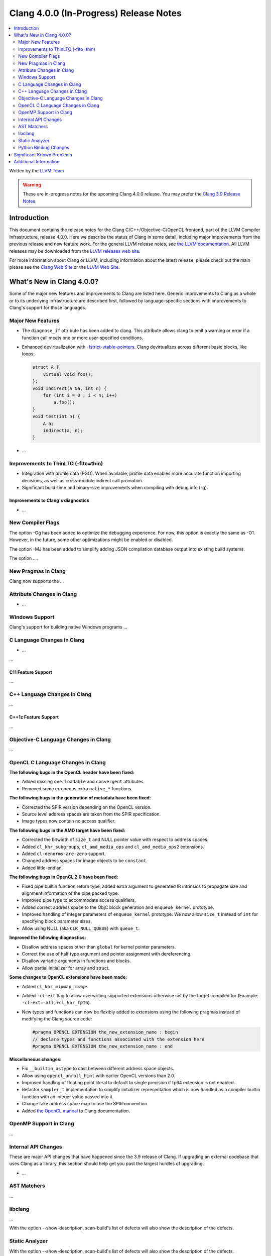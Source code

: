 =======================================
Clang 4.0.0 (In-Progress) Release Notes
=======================================

.. contents::
   :local:
   :depth: 2

Written by the `LLVM Team <http://llvm.org/>`_

.. warning::

   These are in-progress notes for the upcoming Clang 4.0.0 release. You may
   prefer the `Clang 3.9 Release Notes
   <http://llvm.org/releases/3.9.0/tools/clang/docs/ReleaseNotes.html>`_.

Introduction
============

This document contains the release notes for the Clang C/C++/Objective-C/OpenCL
frontend, part of the LLVM Compiler Infrastructure, release 4.0.0. Here we
describe the status of Clang in some detail, including major
improvements from the previous release and new feature work. For the
general LLVM release notes, see `the LLVM
documentation <http://llvm.org/docs/ReleaseNotes.html>`_. All LLVM
releases may be downloaded from the `LLVM releases web
site <http://llvm.org/releases/>`_.

For more information about Clang or LLVM, including information about
the latest release, please check out the main please see the `Clang Web
Site <http://clang.llvm.org>`_ or the `LLVM Web
Site <http://llvm.org>`_.

What's New in Clang 4.0.0?
==========================

Some of the major new features and improvements to Clang are listed
here. Generic improvements to Clang as a whole or to its underlying
infrastructure are described first, followed by language-specific
sections with improvements to Clang's support for those languages.

Major New Features
------------------

- The ``diagnose_if`` attribute has been added to clang. This attribute allows
  clang to emit a warning or error if a function call meets one or more
  user-specified conditions.

- Enhanced devirtualization with
  `-fstrict-vtable-pointers <UsersManual.html#cmdoption-fstrict-vtable-pointers>`_.
  Clang devirtualizes across different basic blocks, like loops:

  .. code-block:: c++

       struct A {
           virtual void foo();
       };
       void indirect(A &a, int n) {
           for (int i = 0 ; i < n; i++)
               a.foo();
       }
       void test(int n) {
           A a;
           indirect(a, n);
       }


-  ...

Improvements to ThinLTO (-flto=thin)
------------------------------------
- Integration with profile data (PGO). When available, profile data enables
  more accurate function importing decisions, as well as cross-module indirect
  call promotion.
- Significant build-time and binary-size improvements when compiling with debug
  info (-g).

Improvements to Clang's diagnostics
^^^^^^^^^^^^^^^^^^^^^^^^^^^^^^^^^^^

-  ...

New Compiler Flags
------------------

The option -Og has been added to optimize the debugging experience.
For now, this option is exactly the same as -O1. However, in the future,
some other optimizations might be enabled or disabled.

The option -MJ has been added to simplify adding JSON compilation
database output into existing build systems.

The option ....

New Pragmas in Clang
-----------------------

Clang now supports the ...


Attribute Changes in Clang
--------------------------

-  ...

Windows Support
---------------

Clang's support for building native Windows programs ...


C Language Changes in Clang
---------------------------

- ...

...

C11 Feature Support
^^^^^^^^^^^^^^^^^^^

...

C++ Language Changes in Clang
-----------------------------

...

C++1z Feature Support
^^^^^^^^^^^^^^^^^^^^^

...

Objective-C Language Changes in Clang
-------------------------------------

...

OpenCL C Language Changes in Clang
----------------------------------

**The following bugs in the OpenCL header have been fixed:**

* Added missing ``overloadable`` and ``convergent`` attributes.
* Removed some erroneous extra ``native_*`` functions.

**The following bugs in the generation of metadata have been fixed:**

* Corrected the SPIR version depending on the OpenCL version.
* Source level address spaces are taken from the SPIR specification.
* Image types now contain no access qualifier.

**The following bugs in the AMD target have been fixed:**

* Corrected the bitwidth of ``size_t`` and NULL pointer value with respect to
  address spaces.
* Added ``cl_khr_subgroups``, ``cl_amd_media_ops`` and ``cl_amd_media_ops2``
  extensions.
* Added ``cl-denorms-are-zero`` support.
* Changed address spaces for image objects to be ``constant``.
* Added little-endian.

**The following bugs in OpenCL 2.0 have been fixed:**

* Fixed pipe builtin function return type, added extra argument to generated
  IR intrinsics to propagate size and alignment information of the pipe packed
  type.
* Improved pipe type to accommodate access qualifiers.
* Added correct address space to the ObjC block generation and ``enqueue_kernel``
  prototype.
* Improved handling of integer parameters of ``enqueue_kernel`` prototype. We
  now allow ``size_t`` instead of ``int`` for specifying block parameter sizes.
* Allow using NULL (aka ``CLK_NULL_QUEUE``) with ``queue_t``.


**Improved the following diagnostics:**

* Disallow address spaces other than ``global`` for kernel pointer parameters.
* Correct the use of half type argument and pointer assignment with
  dereferencing.
* Disallow variadic arguments in functions and blocks.
* Allow partial initializer for array and struct.

**Some changes to OpenCL extensions have been made:**

* Added ``cl_khr_mipmap_image``.
* Added ``-cl-ext`` flag to allow overwriting supported extensions otherwise
  set by the target compiled for (Example: ``-cl-ext=-all,+cl_khr_fp16``).
* New types and functions can now be flexibly added to extensions using the
  following pragmas instead of modifying the Clang source code:

  .. code-block:: c

       #pragma OPENCL EXTENSION the_new_extension_name : begin
       // declare types and functions associated with the extension here
       #pragma OPENCL EXTENSION the_new_extension_name : end


**Miscellaneous changes:**

* Fix ``__builtin_astype`` to cast between different address space objects.
* Allow using ``opencl_unroll_hint`` with earlier OpenCL versions than 2.0.
* Improved handling of floating point literal to default to single precision if
  fp64 extension is not enabled.
* Refactor ``sampler_t`` implementation to simplify initializer representation
  which is now handled as a compiler builtin function with an integer value
  passed into it.
* Change fake address space map to use the SPIR convention.
* Added `the OpenCL manual
  <https://clang.llvm.org/docs/UsersManual.html#opencl-features>`_ to Clang
  documentation.

OpenMP Support in Clang
----------------------------------

...

Internal API Changes
--------------------

These are major API changes that have happened since the 3.9 release of
Clang. If upgrading an external codebase that uses Clang as a library,
this section should help get you past the largest hurdles of upgrading.

-  ...

AST Matchers
------------

...

libclang
--------

...

With the option --show-description, scan-build's list of defects will also
show the description of the defects.


Static Analyzer
---------------

With the option --show-description, scan-build's list of defects will also
show the description of the defects.

The analyzer now provides better support of code that uses gtest.

Several new checks were added:

- The analyzer warns when virtual calls are made from constructors or
  destructors. This check is off by default but can be enabled by passing the
  following command to scan-build: -enable-checker optin.cplusplus.VirtualCall.
- The analyzer checks for synthesized copy properties of mutable types in
  Objective C, such as NSMutableArray. Calling the setter for these properties
  will store an immutable copy of the value.
- The analyzer checks for calls to dispatch_once() that use an Objective-C
  instance variable as the predicate. Using an instance variable as a predicate
  may result in the passed-in block being executed multiple times or not at all.
  These calls should be rewritten either to use a lock or to store the predicate
  in a global or static variable.
- The analyzer checks for unintended comparisons of NSNumber, CFNumberRef, and
  other Cocoa number objects to scalar values.


Python Binding Changes
----------------------

The following methods have been added:

-  ...

Significant Known Problems
==========================

Additional Information
======================

A wide variety of additional information is available on the `Clang web
page <http://clang.llvm.org/>`_. The web page contains versions of the
API documentation which are up-to-date with the Subversion version of
the source code. You can access versions of these documents specific to
this release by going into the "``clang/docs/``" directory in the Clang
tree.

If you have any questions or comments about Clang, please feel free to
contact us via the `mailing
list <http://lists.llvm.org/mailman/listinfo/cfe-dev>`_.
